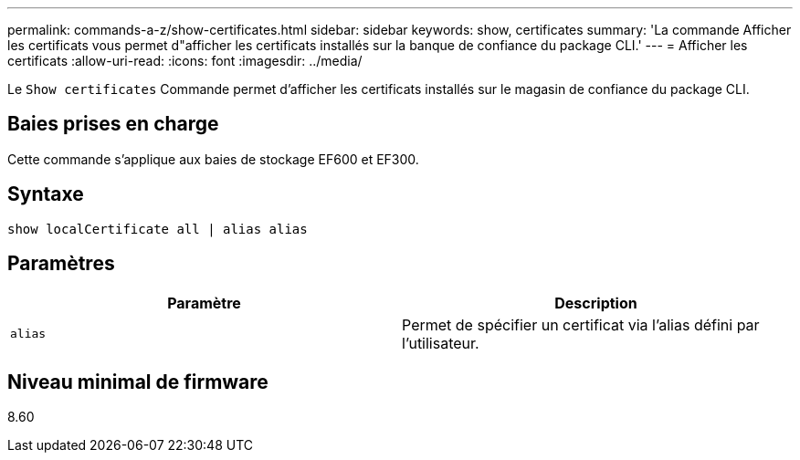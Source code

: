 ---
permalink: commands-a-z/show-certificates.html 
sidebar: sidebar 
keywords: show, certificates 
summary: 'La commande Afficher les certificats vous permet d"afficher les certificats installés sur la banque de confiance du package CLI.' 
---
= Afficher les certificats
:allow-uri-read: 
:icons: font
:imagesdir: ../media/


[role="lead"]
Le `Show certificates` Commande permet d'afficher les certificats installés sur le magasin de confiance du package CLI.



== Baies prises en charge

Cette commande s'applique aux baies de stockage EF600 et EF300.



== Syntaxe

[source, cli]
----
show localCertificate all | alias alias
----


== Paramètres

[cols="2*"]
|===
| Paramètre | Description 


 a| 
`alias`
 a| 
Permet de spécifier un certificat via l'alias défini par l'utilisateur.

|===


== Niveau minimal de firmware

8.60
